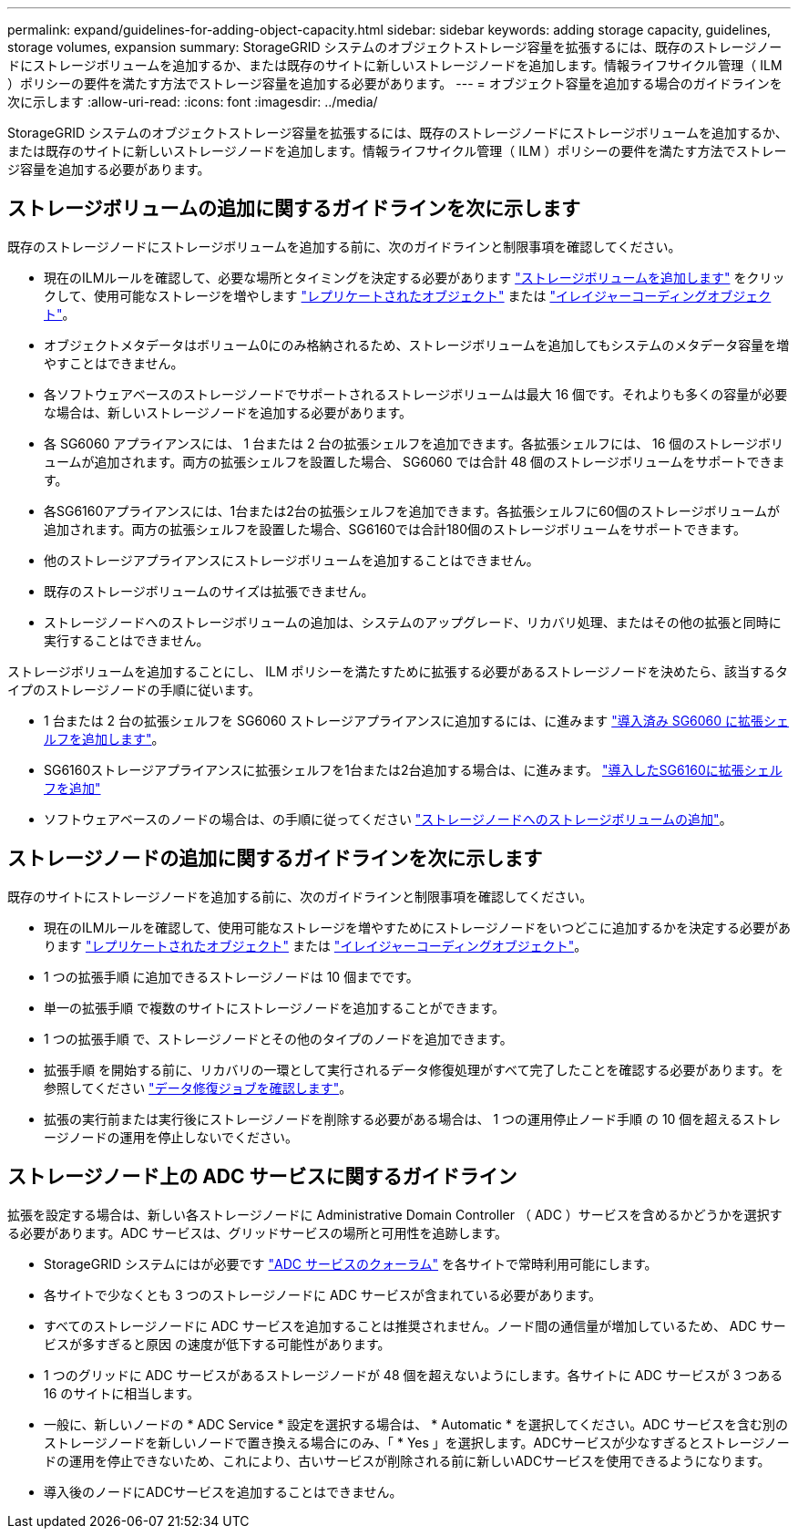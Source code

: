 ---
permalink: expand/guidelines-for-adding-object-capacity.html 
sidebar: sidebar 
keywords: adding storage capacity, guidelines, storage volumes, expansion 
summary: StorageGRID システムのオブジェクトストレージ容量を拡張するには、既存のストレージノードにストレージボリュームを追加するか、または既存のサイトに新しいストレージノードを追加します。情報ライフサイクル管理（ ILM ）ポリシーの要件を満たす方法でストレージ容量を追加する必要があります。 
---
= オブジェクト容量を追加する場合のガイドラインを次に示します
:allow-uri-read: 
:icons: font
:imagesdir: ../media/


[role="lead"]
StorageGRID システムのオブジェクトストレージ容量を拡張するには、既存のストレージノードにストレージボリュームを追加するか、または既存のサイトに新しいストレージノードを追加します。情報ライフサイクル管理（ ILM ）ポリシーの要件を満たす方法でストレージ容量を追加する必要があります。



== ストレージボリュームの追加に関するガイドラインを次に示します

既存のストレージノードにストレージボリュームを追加する前に、次のガイドラインと制限事項を確認してください。

* 現在のILMルールを確認して、必要な場所とタイミングを決定する必要があります link:../expand/adding-storage-volumes-to-storage-nodes.html["ストレージボリュームを追加します"] をクリックして、使用可能なストレージを増やします link:../ilm/what-replication-is.html["レプリケートされたオブジェクト"] または link:../ilm/what-erasure-coding-schemes-are.html["イレイジャーコーディングオブジェクト"]。
* オブジェクトメタデータはボリューム0にのみ格納されるため、ストレージボリュームを追加してもシステムのメタデータ容量を増やすことはできません。
* 各ソフトウェアベースのストレージノードでサポートされるストレージボリュームは最大 16 個です。それよりも多くの容量が必要な場合は、新しいストレージノードを追加する必要があります。
* 各 SG6060 アプライアンスには、 1 台または 2 台の拡張シェルフを追加できます。各拡張シェルフには、 16 個のストレージボリュームが追加されます。両方の拡張シェルフを設置した場合、 SG6060 では合計 48 個のストレージボリュームをサポートできます。
* 各SG6160アプライアンスには、1台または2台の拡張シェルフを追加できます。各拡張シェルフに60個のストレージボリュームが追加されます。両方の拡張シェルフを設置した場合、SG6160では合計180個のストレージボリュームをサポートできます。
* 他のストレージアプライアンスにストレージボリュームを追加することはできません。
* 既存のストレージボリュームのサイズは拡張できません。
* ストレージノードへのストレージボリュームの追加は、システムのアップグレード、リカバリ処理、またはその他の拡張と同時に実行することはできません。


ストレージボリュームを追加することにし、 ILM ポリシーを満たすために拡張する必要があるストレージノードを決めたら、該当するタイプのストレージノードの手順に従います。

* 1 台または 2 台の拡張シェルフを SG6060 ストレージアプライアンスに追加するには、に進みます https://docs.netapp.com/us-en/storagegrid-appliances/sg6000/adding-expansion-shelf-to-deployed-sg6060.html["導入済み SG6060 に拡張シェルフを追加します"^]。
* SG6160ストレージアプライアンスに拡張シェルフを1台または2台追加する場合は、に進みます。 https://docs.netapp.com/us-en/storagegrid-appliances/sg6100/adding-expansion-shelf-to-deployed-sg6160.html["導入したSG6160に拡張シェルフを追加"^]
* ソフトウェアベースのノードの場合は、の手順に従ってください
link:adding-storage-volumes-to-storage-nodes.html["ストレージノードへのストレージボリュームの追加"]。




== ストレージノードの追加に関するガイドラインを次に示します

既存のサイトにストレージノードを追加する前に、次のガイドラインと制限事項を確認してください。

* 現在のILMルールを確認して、使用可能なストレージを増やすためにストレージノードをいつどこに追加するかを決定する必要があります link:../ilm/what-replication-is.html["レプリケートされたオブジェクト"] または link:../ilm/what-erasure-coding-schemes-are.html["イレイジャーコーディングオブジェクト"]。
* 1 つの拡張手順 に追加できるストレージノードは 10 個までです。
* 単一の拡張手順 で複数のサイトにストレージノードを追加することができます。
* 1 つの拡張手順 で、ストレージノードとその他のタイプのノードを追加できます。
* 拡張手順 を開始する前に、リカバリの一環として実行されるデータ修復処理がすべて完了したことを確認する必要があります。を参照してください link:../maintain/checking-data-repair-jobs.html["データ修復ジョブを確認します"]。
* 拡張の実行前または実行後にストレージノードを削除する必要がある場合は、 1 つの運用停止ノード手順 の 10 個を超えるストレージノードの運用を停止しないでください。




== ストレージノード上の ADC サービスに関するガイドライン

拡張を設定する場合は、新しい各ストレージノードに Administrative Domain Controller （ ADC ）サービスを含めるかどうかを選択する必要があります。ADC サービスは、グリッドサービスの場所と可用性を追跡します。

* StorageGRID システムにはが必要です link:../maintain/understanding-adc-service-quorum.html["ADC サービスのクォーラム"] を各サイトで常時利用可能にします。
* 各サイトで少なくとも 3 つのストレージノードに ADC サービスが含まれている必要があります。
* すべてのストレージノードに ADC サービスを追加することは推奨されません。ノード間の通信量が増加しているため、 ADC サービスが多すぎると原因 の速度が低下する可能性があります。
* 1 つのグリッドに ADC サービスがあるストレージノードが 48 個を超えないようにします。各サイトに ADC サービスが 3 つある 16 のサイトに相当します。
* 一般に、新しいノードの * ADC Service * 設定を選択する場合は、 * Automatic * を選択してください。ADC サービスを含む別のストレージノードを新しいノードで置き換える場合にのみ、「 * Yes 」を選択します。ADCサービスが少なすぎるとストレージノードの運用を停止できないため、これにより、古いサービスが削除される前に新しいADCサービスを使用できるようになります。
* 導入後のノードにADCサービスを追加することはできません。

